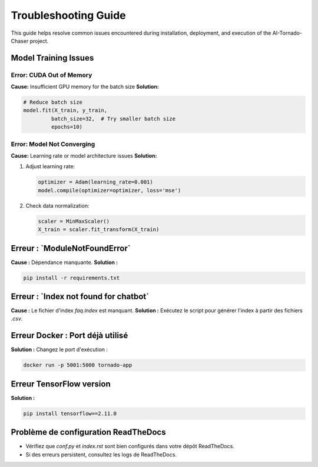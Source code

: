 =========================
Troubleshooting Guide
=========================

This guide helps resolve common issues encountered during installation, deployment, and execution of the AI-Tornado-Chaser project.

Model Training Issues
------------------

**Error: CUDA Out of Memory**
~~~~~~~~~~~~~~~~~~~~~~~~~~~~

**Cause:** Insufficient GPU memory for the batch size  
**Solution:**

.. code-block:: python

    # Reduce batch size
    model.fit(X_train, y_train, 
             batch_size=32,  # Try smaller batch size
             epochs=10)

**Error: Model Not Converging**
~~~~~~~~~~~~~~~~~~~~~~~~~~

**Cause:** Learning rate or model architecture issues  
**Solution:**

1. Adjust learning rate:

   .. code-block:: python

       optimizer = Adam(learning_rate=0.001)
       model.compile(optimizer=optimizer, loss='mse')

2. Check data normalization:

   .. code-block:: python

       scaler = MinMaxScaler()
       X_train = scaler.fit_transform(X_train)

**Erreur : `ModuleNotFoundError`**
----------------------------------

**Cause :** Dépendance manquante.  
**Solution :**

.. code-block:: bash

   pip install -r requirements.txt

**Erreur : `Index not found for chatbot`**
------------------------------------------

**Cause :** Le fichier d'index `faq.index` est manquant.  
**Solution :** Exécutez le script pour générer l'index à partir des fichiers `.csv`.

**Erreur Docker : Port déjà utilisé**
-------------------------------------

**Solution :** Changez le port d'exécution :

.. code-block:: bash

   docker run -p 5001:5000 tornado-app

**Erreur TensorFlow version**
-----------------------------

**Solution :**

.. code-block:: bash

   pip install tensorflow==2.11.0

**Problème de configuration ReadTheDocs**
-----------------------------------------

- Vérifiez que `conf.py` et `index.rst` sont bien configurés dans votre dépôt ReadTheDocs.
- Si des erreurs persistent, consultez les logs de ReadTheDocs.
